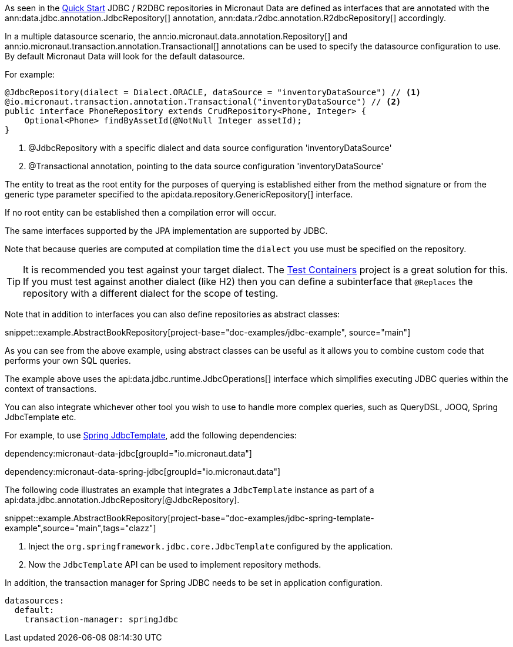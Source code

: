 As seen in the <<jdbcQuickStart, Quick Start>> JDBC / R2DBC repositories in Micronaut Data are defined as interfaces that are annotated with the ann:data.jdbc.annotation.JdbcRepository[] annotation, ann:data.r2dbc.annotation.R2dbcRepository[] accordingly.


In a multiple datasource scenario, the ann:io.micronaut.data.annotation.Repository[] and ann:io.micronaut.transaction.annotation.Transactional[] annotations can be used to specify the datasource configuration to use. By default Micronaut Data will look for the default datasource.

For example:
[source,java]
----
@JdbcRepository(dialect = Dialect.ORACLE, dataSource = "inventoryDataSource") // <1>
@io.micronaut.transaction.annotation.Transactional("inventoryDataSource") // <2>
public interface PhoneRepository extends CrudRepository<Phone, Integer> {
    Optional<Phone> findByAssetId(@NotNull Integer assetId);
}
----
<1> @JdbcRepository with a specific dialect and data source configuration 'inventoryDataSource'
<2> @Transactional annotation, pointing to the data source configuration 'inventoryDataSource'


The entity to treat as the root entity for the purposes of querying is established either from the method signature or from the generic type parameter specified to the api:data.repository.GenericRepository[] interface.

If no root entity can be established then a compilation error will occur.

The same interfaces supported by the JPA implementation are supported by JDBC.

Note that because queries are computed at compilation time the `dialect` you use must be specified on the repository.

TIP: It is recommended you test against your target dialect. The https://www.testcontainers.org[Test Containers] project is a great solution for this. If you must test against another dialect (like H2) then you can define a subinterface that `@Replaces` the repository with a different dialect for the scope of testing.

Note that in addition to interfaces you can also define repositories as abstract classes:

snippet::example.AbstractBookRepository[project-base="doc-examples/jdbc-example", source="main"]

As you can see from the above example, using abstract classes can be useful as it allows you to combine custom code that performs your own SQL queries.

The example above uses the api:data.jdbc.runtime.JdbcOperations[] interface which simplifies executing JDBC queries within the context of transactions.

You can also integrate whichever other tool you wish to use to handle more complex queries, such as QueryDSL, JOOQ, Spring JdbcTemplate etc.

For example, to use link:https://docs.spring.io/spring-framework/docs/current/javadoc-api/org/springframework/jdbc/core/JdbcTemplate.html[Spring JdbcTemplate], add the following dependencies:

dependency:micronaut-data-jdbc[groupId="io.micronaut.data"]

dependency:micronaut-data-spring-jdbc[groupId="io.micronaut.data"]

The following code illustrates an example that integrates a `JdbcTemplate` instance as part of a api:data.jdbc.annotation.JdbcRepository[@JdbcRepository].

snippet::example.AbstractBookRepository[project-base="doc-examples/jdbc-spring-template-example",source="main",tags="clazz"]

<1> Inject the `org.springframework.jdbc.core.JdbcTemplate` configured by the application.
<2> Now the `JdbcTemplate` API can be used to implement repository methods.

In addition, the transaction manager for Spring JDBC needs to be set in application configuration.

[configuration]
----
datasources:
  default:
    transaction-manager: springJdbc
----

